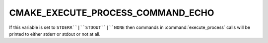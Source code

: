 CMAKE_EXECUTE_PROCESS_COMMAND_ECHO
----------------------------------

If this variable is set to ``STDERR``|``STDOUT``|``NONE`` then commands in
:command:`execute_process` calls will be printed to either stderr or stdout
or not at all.
